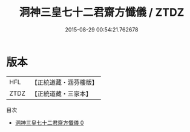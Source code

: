 #+TITLE: 洞神三皇七十二君齋方懺儀 / ZTDZ

#+DATE: 2015-08-29 00:54:21.762678
* 版本
 |       HFL|【正統道藏・涵芬樓版】|
 |      ZTDZ|【正統道藏・三家本】|
目次
 - [[file:KR5c0201_000.txt][洞神三皇七十二君齋方懺儀 0]]
